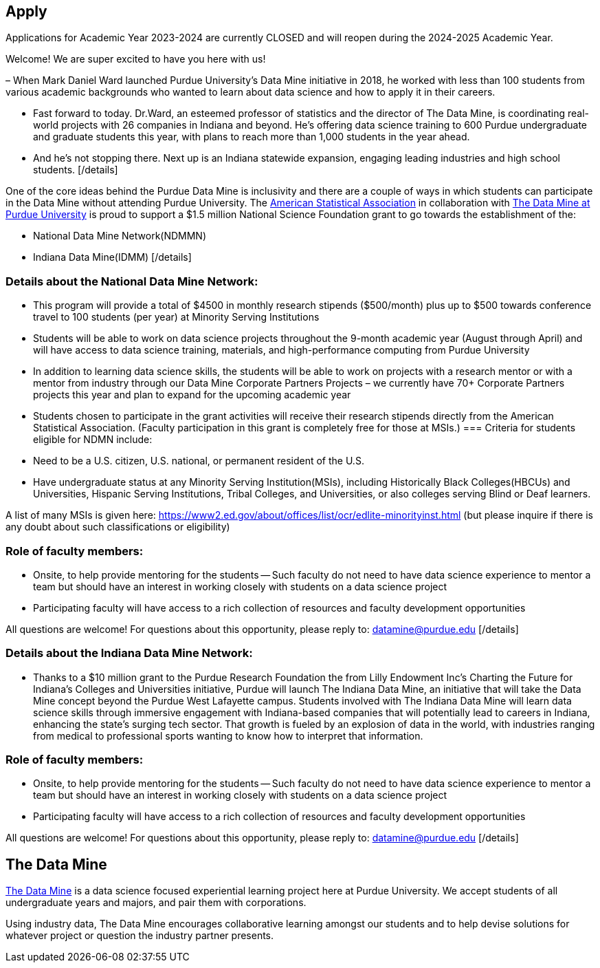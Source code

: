 == Apply
:page-aliases: introduction.adoc
:imagesdir: "./images"

// [IMPORTANT]
// ====
// This page is under construction. Please contact us at datamine@purdue.edu for any questions.
// ====

Applications for Academic Year 2023-2024 are currently CLOSED and will reopen during the 2024-2025 Academic Year.

[details]
[summary]Welcome To The Data Mine[/summary]
Welcome! We are super excited to have you here with us!

– When Mark Daniel Ward launched Purdue University’s Data Mine initiative in 2018, he worked with less than 100 students from various academic backgrounds who wanted to learn about data science and how to apply it in their careers.

- Fast forward to today. Dr.Ward, an esteemed professor of statistics and the director of The Data Mine, is coordinating real-world projects with 26 companies in Indiana and beyond. He’s offering data science training to 600 Purdue undergraduate and graduate students this year, with plans to reach more than 1,000 students in the year ahead.

- And he’s not stopping there. Next up is an Indiana statewide expansion, engaging leading industries and high school students.
[/details]

[details]
[summary]Ways Students Can Participate In The Data Mine Outside of Purdue:[/summary]
One of the core ideas behind the Purdue Data Mine is inclusivity and there are a couple of ways in which students can participate in the Data Mine without attending Purdue University. The link:https://www.amstat.org/[American Statistical Association] in collaboration with link:https://datamine.purdue.edu/[The Data Mine at Purdue University] is proud to support a $1.5 million National Science Foundation grant to go towards the establishment of the:

- National Data Mine Network(NDMMN)
- Indiana Data Mine(IDMM) 
[/details]

[details]
[summary]The Purdue National Data Mine Network (NDMN):[/summary]
=== Details about the National Data Mine Network:
- This program will provide a total of $4500 in monthly research stipends ($500/month) plus up to $500 towards conference travel to 100 students (per year) at Minority Serving Institutions
- Students will be able to work on data science projects throughout the 9-month academic year (August through April) and will have access to data science training, materials, and high-performance computing from Purdue University
- In addition to learning data science skills, the students will be able to work on projects with a research mentor or with a mentor from industry through our Data Mine Corporate Partners Projects – we currently have 70+ Corporate Partners projects this year and plan to expand for the upcoming academic year
- Students chosen to participate in the grant activities will receive their research stipends directly from the American Statistical Association.  (Faculty participation in this grant is completely free for those at MSIs.) 
=== Criteria for students eligible for NDMN include:
- Need to be a U.S. citizen, U.S. national, or permanent resident of the U.S.
- Have undergraduate status at any Minority Serving Institution(MSIs), including Historically Black Colleges(HBCUs) and Universities, Hispanic Serving Institutions, Tribal Colleges, and Universities, or also colleges serving Blind or Deaf learners. 

A list of many MSIs is given here: https://www2.ed.gov/about/offices/list/ocr/edlite-minorityinst.html  (but please inquire if there is any doubt about such classifications or eligibility)
 
=== Role of faculty members:
- Onsite, to help provide mentoring for the students -- Such faculty do not need to have data science experience to mentor a team but should have an interest in working closely with students on a data science project
- Participating faculty will have access to a rich collection of resources and faculty development opportunities
  
All questions are welcome! For questions about this opportunity, please reply to:  datamine@purdue.edu 
[/details]

[details]
[summary]The Purdue Indiana Data Mine Network (IDMN)[/summary]
=== Details about the Indiana Data Mine Network:
- Thanks to a $10 million grant to the Purdue Research Foundation the from Lilly Endowment Inc's Charting the Future for Indiana’s Colleges and Universities initiative, Purdue will launch The Indiana Data Mine, an initiative that will take the Data Mine concept beyond the Purdue West Lafayette campus. Students involved with The Indiana Data Mine will learn data science skills through immersive engagement with Indiana-based companies that will potentially lead to careers in Indiana, enhancing the state’s surging tech sector. That growth is fueled by an explosion of data in the world, with industries ranging from medical to professional sports wanting to know how to interpret that information.

=== Role of faculty members:
- Onsite, to help provide mentoring for the students -- Such faculty do not need to have data science experience to mentor a team but should have an interest in working closely with students on a data science project
- Participating faculty will have access to a rich collection of resources and faculty development opportunities

All questions are welcome! For questions about this opportunity, please reply to:  datamine@purdue.edu 
[/details]

## The Data Mine
https://datamine.purdue.edu/[The Data Mine] is a data science focused experiential learning project here at Purdue University. We accept students of all undergraduate years and majors, and pair them with corporations. 

Using industry data, The Data Mine encourages collaborative learning amongst our students and to help devise solutions for whatever project or question the industry partner presents.
